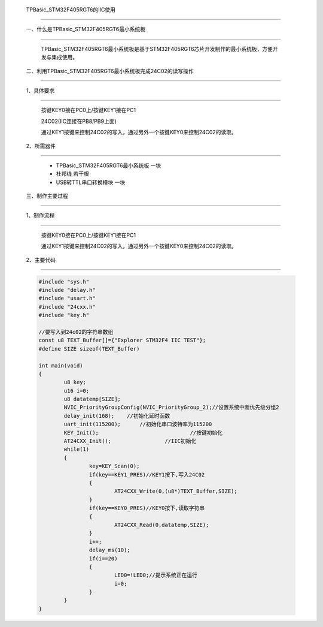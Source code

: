 	TPBasic_STM32F405RGT6的IIC使用
===========================================

	一、什么是TPBasic_STM32F405RGT6最小系统板
----------------------------------------------------------

		TPBasic_STM32F405RGT6最小系统板是基于STM32F405RGT6芯片开发制作的最小系统板，方便开发与集成使用。

	二、利用TPBasic_STM32F405RGT6最小系统板完成24C02的读写操作
------------------------------------------------------------

	1、具体要求
----------------------

		按键KEY0接在PC0上/按键KEY1接在PC1
		
		24C02(IIC连接在PB8/PB9上面)
		
		通过KEY1按键来控制24C02的写入，通过另外一个按键KEY0来控制24C02的读取。

	2、所需器件
------------------------

		- TPBasic_STM32F405RGT6最小系统板		一块

		- 杜邦线					若干根

		- USB转TTL串口转换模块					一块


	三、制作主要过程
----------------------------------

	1、制作流程
----------------------

		按键KEY0接在PC0上/按键KEY1接在PC1

		通过KEY1按键来控制24C02的写入，通过另外一个按键KEY0来控制24C02的读取。

	2、主要代码
----------------------

	.. code-block:: c
		  
		#include "sys.h"
		#include "delay.h"
		#include "usart.h"
		#include "24cxx.h"
		#include "key.h"  
		  
		//要写入到24c02的字符串数组
		const u8 TEXT_Buffer[]={"Explorer STM32F4 IIC TEST"};
		#define SIZE sizeof(TEXT_Buffer)	 
			
		int main(void)
		{ 
			u8 key;
			u16 i=0;
			u8 datatemp[SIZE];	
			NVIC_PriorityGroupConfig(NVIC_PriorityGroup_2);//设置系统中断优先级分组2
			delay_init(168);    //初始化延时函数
			uart_init(115200);	//初始化串口波特率为115200
			KEY_Init(); 				//按键初始化  
			AT24CXX_Init();			//IIC初始化 
			while(1)
			{
				key=KEY_Scan(0);
				if(key==KEY1_PRES)//KEY1按下,写入24C02
				{
					AT24CXX_Write(0,(u8*)TEXT_Buffer,SIZE);
				}
				if(key==KEY0_PRES)//KEY0按下,读取字符串
				{
					AT24CXX_Read(0,datatemp,SIZE);
				}
				i++;
				delay_ms(10);
				if(i==20)
				{
					LED0=!LED0;//提示系统正在运行	
					i=0;
				}		   
			} 	    
		}
